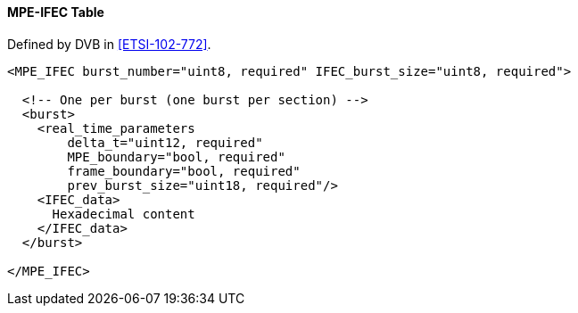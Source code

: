 ==== MPE-IFEC Table

Defined by DVB in <<ETSI-102-772>>.

[source,xml]
----
<MPE_IFEC burst_number="uint8, required" IFEC_burst_size="uint8, required">

  <!-- One per burst (one burst per section) -->
  <burst>
    <real_time_parameters
        delta_t="uint12, required"
        MPE_boundary="bool, required"
        frame_boundary="bool, required"
        prev_burst_size="uint18, required"/>
    <IFEC_data>
      Hexadecimal content
    </IFEC_data>
  </burst>

</MPE_IFEC>
----
